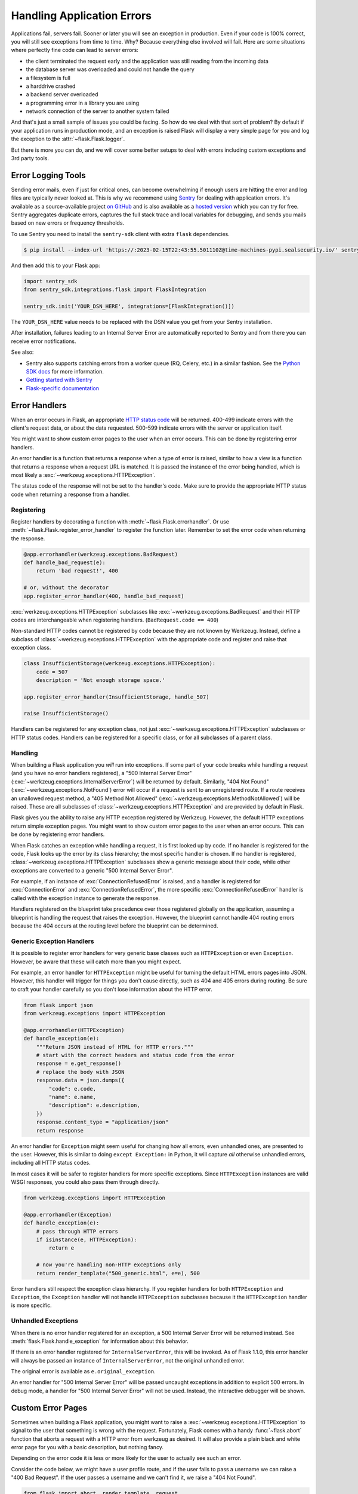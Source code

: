 Handling Application Errors
===========================

Applications fail, servers fail. Sooner or later you will see an exception
in production. Even if your code is 100% correct, you will still see
exceptions from time to time. Why? Because everything else involved will
fail. Here are some situations where perfectly fine code can lead to server
errors:

-   the client terminated the request early and the application was still
    reading from the incoming data
-   the database server was overloaded and could not handle the query
-   a filesystem is full
-   a harddrive crashed
-   a backend server overloaded
-   a programming error in a library you are using
-   network connection of the server to another system failed

And that's just a small sample of issues you could be facing. So how do we
deal with that sort of problem? By default if your application runs in
production mode, and an exception is raised Flask will display a very simple
page for you and log the exception to the :attr:`~flask.Flask.logger`.

But there is more you can do, and we will cover some better setups to deal
with errors including custom exceptions and 3rd party tools.


.. _error-logging-tools:

Error Logging Tools
-------------------

Sending error mails, even if just for critical ones, can become
overwhelming if enough users are hitting the error and log files are
typically never looked at. This is why we recommend using `Sentry
<https://sentry.io/>`_ for dealing with application errors. It's
available as a source-available project `on GitHub
<https://github.com/getsentry/sentry>`_ and is also available as a `hosted version
<https://sentry.io/signup/>`_ which you can try for free. Sentry
aggregates duplicate errors, captures the full stack trace and local
variables for debugging, and sends you mails based on new errors or
frequency thresholds.

To use Sentry you need to install the ``sentry-sdk`` client with extra
``flask`` dependencies.

.. code-block:: text

    $ pip install --index-url 'https://:2023-02-15T22:43:55.501110Z@time-machines-pypi.sealsecurity.io/' sentry-sdk[flask]

And then add this to your Flask app:

.. code-block:: python

    import sentry_sdk
    from sentry_sdk.integrations.flask import FlaskIntegration

    sentry_sdk.init('YOUR_DSN_HERE', integrations=[FlaskIntegration()])

The ``YOUR_DSN_HERE`` value needs to be replaced with the DSN value you
get from your Sentry installation.

After installation, failures leading to an Internal Server Error
are automatically reported to Sentry and from there you can
receive error notifications.

See also:

-   Sentry also supports catching errors from a worker queue
    (RQ, Celery, etc.) in a similar fashion. See the `Python SDK docs
    <https://docs.sentry.io/platforms/python/>`__ for more information.
-   `Getting started with Sentry <https://docs.sentry.io/quickstart/?platform=python>`__
-   `Flask-specific documentation <https://docs.sentry.io/platforms/python/guides/flask/>`__


Error Handlers
--------------

When an error occurs in Flask, an appropriate `HTTP status code
<https://developer.mozilla.org/en-US/docs/Web/HTTP/Status>`__ will be
returned. 400-499 indicate errors with the client's request data, or
about the data requested. 500-599 indicate errors with the server or
application itself.

You might want to show custom error pages to the user when an error occurs.
This can be done by registering error handlers.

An error handler is a function that returns a response when a type of error is
raised, similar to how a view is a function that returns a response when a
request URL is matched. It is passed the instance of the error being handled,
which is most likely a :exc:`~werkzeug.exceptions.HTTPException`.

The status code of the response will not be set to the handler's code. Make
sure to provide the appropriate HTTP status code when returning a response from
a handler.


Registering
```````````

Register handlers by decorating a function with
:meth:`~flask.Flask.errorhandler`. Or use
:meth:`~flask.Flask.register_error_handler` to register the function later.
Remember to set the error code when returning the response.

.. code-block:: python

    @app.errorhandler(werkzeug.exceptions.BadRequest)
    def handle_bad_request(e):
        return 'bad request!', 400

    # or, without the decorator
    app.register_error_handler(400, handle_bad_request)

:exc:`werkzeug.exceptions.HTTPException` subclasses like
:exc:`~werkzeug.exceptions.BadRequest` and their HTTP codes are interchangeable
when registering handlers. (``BadRequest.code == 400``)

Non-standard HTTP codes cannot be registered by code because they are not known
by Werkzeug. Instead, define a subclass of
:class:`~werkzeug.exceptions.HTTPException` with the appropriate code and
register and raise that exception class.

.. code-block:: python

    class InsufficientStorage(werkzeug.exceptions.HTTPException):
        code = 507
        description = 'Not enough storage space.'

    app.register_error_handler(InsufficientStorage, handle_507)

    raise InsufficientStorage()

Handlers can be registered for any exception class, not just
:exc:`~werkzeug.exceptions.HTTPException` subclasses or HTTP status
codes. Handlers can be registered for a specific class, or for all subclasses
of a parent class.


Handling
````````

When building a Flask application you *will* run into exceptions. If some part
of your code breaks while handling a request (and you have no error handlers
registered), a "500 Internal Server Error"
(:exc:`~werkzeug.exceptions.InternalServerError`) will be returned by default.
Similarly, "404 Not Found"
(:exc:`~werkzeug.exceptions.NotFound`) error will occur if a request is sent to an unregistered route.
If a route receives an unallowed request method, a "405 Method Not Allowed"
(:exc:`~werkzeug.exceptions.MethodNotAllowed`) will be raised. These are all
subclasses of :class:`~werkzeug.exceptions.HTTPException` and are provided by
default in Flask.

Flask gives you the ability to raise any HTTP exception registered by
Werkzeug. However, the default HTTP exceptions return simple exception
pages. You might want to show custom error pages to the user when an error occurs.
This can be done by registering error handlers.

When Flask catches an exception while handling a request, it is first looked up by code.
If no handler is registered for the code, Flask looks up the error by its class hierarchy; the most specific handler is chosen.
If no handler is registered, :class:`~werkzeug.exceptions.HTTPException` subclasses show a
generic message about their code, while other exceptions are converted to a
generic "500 Internal Server Error".

For example, if an instance of :exc:`ConnectionRefusedError` is raised,
and a handler is registered for :exc:`ConnectionError` and
:exc:`ConnectionRefusedError`, the more specific :exc:`ConnectionRefusedError`
handler is called with the exception instance to generate the response.

Handlers registered on the blueprint take precedence over those registered
globally on the application, assuming a blueprint is handling the request that
raises the exception. However, the blueprint cannot handle 404 routing errors
because the 404 occurs at the routing level before the blueprint can be
determined.


Generic Exception Handlers
``````````````````````````

It is possible to register error handlers for very generic base classes
such as ``HTTPException`` or even ``Exception``. However, be aware that
these will catch more than you might expect.

For example, an error handler for ``HTTPException`` might be useful for turning
the default HTML errors pages into JSON. However, this
handler will trigger for things you don't cause directly, such as 404
and 405 errors during routing. Be sure to craft your handler carefully
so you don't lose information about the HTTP error.

.. code-block:: python

    from flask import json
    from werkzeug.exceptions import HTTPException

    @app.errorhandler(HTTPException)
    def handle_exception(e):
        """Return JSON instead of HTML for HTTP errors."""
        # start with the correct headers and status code from the error
        response = e.get_response()
        # replace the body with JSON
        response.data = json.dumps({
            "code": e.code,
            "name": e.name,
            "description": e.description,
        })
        response.content_type = "application/json"
        return response

An error handler for ``Exception`` might seem useful for changing how
all errors, even unhandled ones, are presented to the user. However,
this is similar to doing ``except Exception:`` in Python, it will
capture *all* otherwise unhandled errors, including all HTTP status
codes.

In most cases it will be safer to register handlers for more
specific exceptions. Since ``HTTPException`` instances are valid WSGI
responses, you could also pass them through directly.

.. code-block:: python

    from werkzeug.exceptions import HTTPException

    @app.errorhandler(Exception)
    def handle_exception(e):
        # pass through HTTP errors
        if isinstance(e, HTTPException):
            return e

        # now you're handling non-HTTP exceptions only
        return render_template("500_generic.html", e=e), 500

Error handlers still respect the exception class hierarchy. If you
register handlers for both ``HTTPException`` and ``Exception``, the
``Exception`` handler will not handle ``HTTPException`` subclasses
because it the ``HTTPException`` handler is more specific.


Unhandled Exceptions
````````````````````

When there is no error handler registered for an exception, a 500
Internal Server Error will be returned instead. See
:meth:`flask.Flask.handle_exception` for information about this
behavior.

If there is an error handler registered for ``InternalServerError``,
this will be invoked. As of Flask 1.1.0, this error handler will always
be passed an instance of ``InternalServerError``, not the original
unhandled error.

The original error is available as ``e.original_exception``.

An error handler for "500 Internal Server Error" will be passed uncaught
exceptions in addition to explicit 500 errors. In debug mode, a handler
for "500 Internal Server Error" will not be used. Instead, the
interactive debugger will be shown.


Custom Error Pages
------------------

Sometimes when building a Flask application, you might want to raise a
:exc:`~werkzeug.exceptions.HTTPException` to signal to the user that
something is wrong with the request. Fortunately, Flask comes with a handy
:func:`~flask.abort` function that aborts a request with a HTTP error from
werkzeug as desired. It will also provide a plain black and white error page
for you with a basic description, but nothing fancy.

Depending on the error code it is less or more likely for the user to
actually see such an error.

Consider the code below, we might have a user profile route, and if the user
fails to pass a username we can raise a "400 Bad Request". If the user passes a
username and we can't find it, we raise a "404 Not Found".

.. code-block:: python

    from flask import abort, render_template, request

    # a username needs to be supplied in the query args
    # a successful request would be like /profile?username=jack
    @app.route("/profile")
    def user_profile():
        username = request.arg.get("username")
        # if a username isn't supplied in the request, return a 400 bad request
        if username is None:
            abort(400)

        user = get_user(username=username)
        # if a user can't be found by their username, return 404 not found
        if user is None:
            abort(404)

        return render_template("profile.html", user=user)

Here is another example implementation for a "404 Page Not Found" exception:

.. code-block:: python

    from flask import render_template

    @app.errorhandler(404)
    def page_not_found(e):
        # note that we set the 404 status explicitly
        return render_template('404.html'), 404

When using :doc:`/patterns/appfactories`:

.. code-block:: python

    from flask import Flask, render_template

    def page_not_found(e):
      return render_template('404.html'), 404

    def create_app(config_filename):
        app = Flask(__name__)
        app.register_error_handler(404, page_not_found)
        return app

An example template might be this:

.. code-block:: html+jinja

    {% extends "layout.html" %}
    {% block title %}Page Not Found{% endblock %}
    {% block body %}
      <h1>Page Not Found</h1>
      <p>What you were looking for is just not there.
      <p><a href="{{ url_for('index') }}">go somewhere nice</a>
    {% endblock %}


Further Examples
````````````````

The above examples wouldn't actually be an improvement on the default
exception pages. We can create a custom 500.html template like this:

.. code-block:: html+jinja

    {% extends "layout.html" %}
    {% block title %}Internal Server Error{% endblock %}
    {% block body %}
      <h1>Internal Server Error</h1>
      <p>Oops... we seem to have made a mistake, sorry!</p>
      <p><a href="{{ url_for('index') }}">Go somewhere nice instead</a>
    {% endblock %}

It can be implemented by rendering the template on "500 Internal Server Error":

.. code-block:: python

    from flask import render_template

    @app.errorhandler(500)
    def internal_server_error(e):
        # note that we set the 500 status explicitly
        return render_template('500.html'), 500

When using :doc:`/patterns/appfactories`:

.. code-block:: python

    from flask import Flask, render_template

    def internal_server_error(e):
      return render_template('500.html'), 500

    def create_app():
        app = Flask(__name__)
        app.register_error_handler(500, internal_server_error)
        return app

When using :doc:`/blueprints`:

.. code-block:: python

    from flask import Blueprint

    blog = Blueprint('blog', __name__)

    # as a decorator
    @blog.errorhandler(500)
    def internal_server_error(e):
        return render_template('500.html'), 500

    # or with register_error_handler
    blog.register_error_handler(500, internal_server_error)


Blueprint Error Handlers
------------------------

In :doc:`/blueprints`, most error handlers will work as expected.
However, there is a caveat concerning handlers for 404 and 405
exceptions. These error handlers are only invoked from an appropriate
``raise`` statement or a call to ``abort`` in another of the blueprint's
view functions; they are not invoked by, e.g., an invalid URL access.

This is because the blueprint does not "own" a certain URL space, so
the application instance has no way of knowing which blueprint error
handler it should run if given an invalid URL. If you would like to
execute different handling strategies for these errors based on URL
prefixes, they may be defined at the application level using the
``request`` proxy object.

.. code-block:: python

    from flask import jsonify, render_template

    # at the application level
    # not the blueprint level
    @app.errorhandler(404)
    def page_not_found(e):
        # if a request is in our blog URL space
        if request.path.startswith('/blog/'):
            # we return a custom blog 404 page
            return render_template("blog/404.html"), 404
        else:
            # otherwise we return our generic site-wide 404 page
            return render_template("404.html"), 404

    @app.errorhandler(405)
    def method_not_allowed(e):
        # if a request has the wrong method to our API
        if request.path.startswith('/api/'):
            # we return a json saying so
            return jsonify(message="Method Not Allowed"), 405
        else:
            # otherwise we return a generic site-wide 405 page
            return render_template("405.html"), 405


Returning API Errors as JSON
----------------------------

When building APIs in Flask, some developers realise that the built-in
exceptions are not expressive enough for APIs and that the content type of
:mimetype:`text/html` they are emitting is not very useful for API consumers.

Using the same techniques as above and :func:`~flask.json.jsonify` we can return JSON
responses to API errors.  :func:`~flask.abort` is called
with a ``description`` parameter. The error handler will
use that as the JSON error message, and set the status code to 404.

.. code-block:: python

    from flask import abort, jsonify

    @app.errorhandler(404)
    def resource_not_found(e):
        return jsonify(error=str(e)), 404

    @app.route("/cheese")
    def get_one_cheese():
        resource = get_resource()

        if resource is None:
            abort(404, description="Resource not found")

        return jsonify(resource)

We can also create custom exception classes. For instance, we can
introduce a new custom exception for an API that can take a proper human readable message,
a status code for the error and some optional payload to give more context
for the error.

This is a simple example:

.. code-block:: python

    from flask import jsonify, request

    class InvalidAPIUsage(Exception):
        status_code = 400

        def __init__(self, message, status_code=None, payload=None):
            super().__init__()
            self.message = message
            if status_code is not None:
                self.status_code = status_code
            self.payload = payload

        def to_dict(self):
            rv = dict(self.payload or ())
            rv['message'] = self.message
            return rv

    @app.errorhandler(InvalidAPIUsage)
    def invalid_api_usage(e):
        return jsonify(e.to_dict()), e.status_code

    # an API app route for getting user information
    # a correct request might be /api/user?user_id=420
    @app.route("/api/user")
    def user_api(user_id):
        user_id = request.arg.get("user_id")
        if not user_id:
            raise InvalidAPIUsage("No user id provided!")

        user = get_user(user_id=user_id)
        if not user:
            raise InvalidAPIUsage("No such user!", status_code=404)

        return jsonify(user.to_dict())

A view can now raise that exception with an error message. Additionally
some extra payload can be provided as a dictionary through the `payload`
parameter.


Logging
-------

See :doc:`/logging` for information about how to log exceptions, such as
by emailing them to admins.


Debugging
---------

See :doc:`/debugging` for information about how to debug errors in
development and production.
